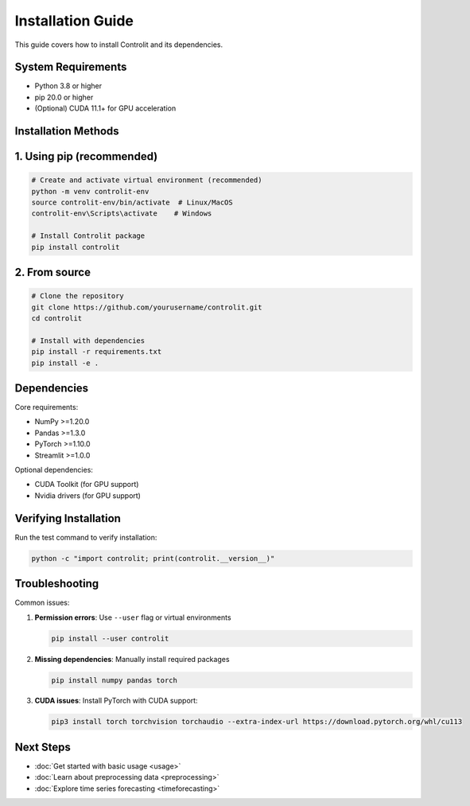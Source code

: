 .. _installation:

Installation Guide
=================

This guide covers how to install Controlit and its dependencies.

System Requirements
-------------------

* Python 3.8 or higher
* pip 20.0 or higher
* (Optional) CUDA 11.1+ for GPU acceleration

Installation Methods
-------------------

1. Using pip (recommended)
-------------------------

.. code-block:: bash

   # Create and activate virtual environment (recommended)
   python -m venv controlit-env
   source controlit-env/bin/activate  # Linux/MacOS
   controlit-env\Scripts\activate    # Windows

   # Install Controlit package
   pip install controlit

2. From source
--------------

.. code-block:: bash

   # Clone the repository
   git clone https://github.com/yourusername/controlit.git
   cd controlit

   # Install with dependencies
   pip install -r requirements.txt
   pip install -e .

Dependencies
------------

Core requirements:

* NumPy >=1.20.0
* Pandas >=1.3.0
* PyTorch >=1.10.0
* Streamlit >=1.0.0

Optional dependencies:

* CUDA Toolkit (for GPU support)
* Nvidia drivers (for GPU support)

Verifying Installation
---------------------

Run the test command to verify installation:

.. code-block:: bash

   python -c "import controlit; print(controlit.__version__)"

Troubleshooting
---------------

Common issues:

1. **Permission errors**:
   Use ``--user`` flag or virtual environments

   .. code-block:: bash

      pip install --user controlit

2. **Missing dependencies**:
   Manually install required packages

   .. code-block:: bash

      pip install numpy pandas torch

3. **CUDA issues**:
   Install PyTorch with CUDA support:

   .. code-block:: bash

      pip3 install torch torchvision torchaudio --extra-index-url https://download.pytorch.org/whl/cu113

Next Steps
----------

* :doc:`Get started with basic usage <usage>`
* :doc:`Learn about preprocessing data <preprocessing>`
* :doc:`Explore time series forecasting <timeforecasting>`